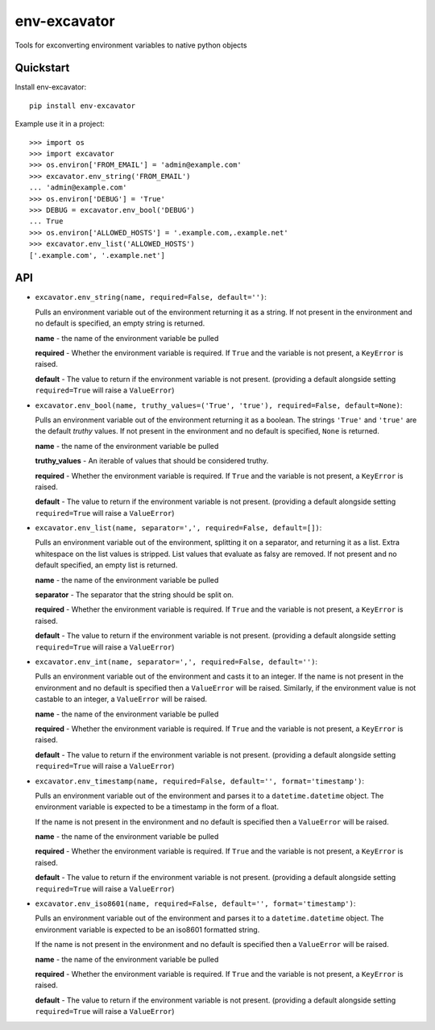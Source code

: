 =============================
env-excavator
=============================

.. image:: https://badge.fury.io/py/env-excavator.png
    :target: https://badge.fury.io/py/env-excavator

.. image:: https://travis-ci.org/simpleenergy/env-excavator.png?branch=master
    :target: https://travis-ci.org/simpleenergy/env-excavator

Tools for exconverting environment variables to native python objects

Quickstart
----------

Install env-excavator::

    pip install env-excavator

Example use it in a project::

    >>> import os
    >>> import excavator
    >>> os.environ['FROM_EMAIL'] = 'admin@example.com'
    >>> excavator.env_string('FROM_EMAIL')
    ... 'admin@example.com'
    >>> os.environ['DEBUG'] = 'True'
    >>> DEBUG = excavator.env_bool('DEBUG')
    ... True
    >>> os.environ['ALLOWED_HOSTS'] = '.example.com,.example.net'
    >>> excavator.env_list('ALLOWED_HOSTS')
    ['.example.com', '.example.net']

API
---

* ``excavator.env_string(name, required=False, default='')``::

  Pulls an environment variable out of the environment returning it as a
  string.  If not present in the environment and no default is specified, an
  empty string is returned.

  **name** - the name of the environment variable be pulled

  **required** - Whether the environment variable is required.  If ``True`` and
  the variable is not present, a ``KeyError`` is raised.

  **default** - The value to return if the environment variable is not present.
  (providing a default alongside setting ``required=True`` will raise a
  ``ValueError``)

* ``excavator.env_bool(name, truthy_values=('True', 'true'), required=False, default=None)``::

  Pulls an environment variable out of the environment returning it as a
  boolean.  The strings ``'True'`` and ``'true'`` are the default *truthy*
  values.  If not present in the environment and no default is specified,
  ``None`` is returned.

  **name** - the name of the environment variable be pulled
  
  **truthy_values** - An iterable of values that should be considered truthy.

  **required** - Whether the environment variable is required.  If ``True`` and
  the variable is not present, a ``KeyError`` is raised.

  **default** - The value to return if the environment variable is not present.
  (providing a default alongside setting ``required=True`` will raise a
  ``ValueError``)

* ``excavator.env_list(name, separator=',', required=False, default=[])``::

  Pulls an environment variable out of the environment, splitting it on a
  separator, and returning it as a list.  Extra whitespace on the list values
  is stripped.  List values that evaluate as falsy are removed.  If not present
  and no default specified, an empty list is returned.

  **name** - the name of the environment variable be pulled
  
  **separator** - The separator that the string should be split on.

  **required** - Whether the environment variable is required.  If ``True`` and
  the variable is not present, a ``KeyError`` is raised.

  **default** - The value to return if the environment variable is not present.
  (providing a default alongside setting ``required=True`` will raise a
  ``ValueError``)

* ``excavator.env_int(name, separator=',', required=False, default='')``::

  Pulls an environment variable out of the environment and casts it to an integer.
  If the name is not present in the environment and no default is specified
  then a ``ValueError`` will be raised.  Similarly, if the environment value is
  not castable to an integer, a ``ValueError`` will be raised.

  **name** - the name of the environment variable be pulled

  **required** - Whether the environment variable is required.  If ``True`` and
  the variable is not present, a ``KeyError`` is raised.

  **default** - The value to return if the environment variable is not present.
  (providing a default alongside setting ``required=True`` will raise a
  ``ValueError``)

* ``excavator.env_timestamp(name, required=False, default='', format='timestamp')``::

  Pulls an environment variable out of the environment and parses it to a
  ``datetime.datetime`` object.  The environment variable is expected to be a
  timestamp in the form of a float.

  If the name is not present in the environment and no default is specified
  then a ``ValueError`` will be raised.

  **name** - the name of the environment variable be pulled

  **required** - Whether the environment variable is required.  If ``True`` and
  the variable is not present, a ``KeyError`` is raised.

  **default** - The value to return if the environment variable is not present.
  (providing a default alongside setting ``required=True`` will raise a
  ``ValueError``)

* ``excavator.env_iso8601(name, required=False, default='', format='timestamp')``::

  Pulls an environment variable out of the environment and parses it to a
  ``datetime.datetime`` object.  The environment variable is expected to be an
  iso8601 formatted string.

  If the name is not present in the environment and no default is specified
  then a ``ValueError`` will be raised.

  **name** - the name of the environment variable be pulled

  **required** - Whether the environment variable is required.  If ``True`` and
  the variable is not present, a ``KeyError`` is raised.

  **default** - The value to return if the environment variable is not present.
  (providing a default alongside setting ``required=True`` will raise a
  ``ValueError``)
